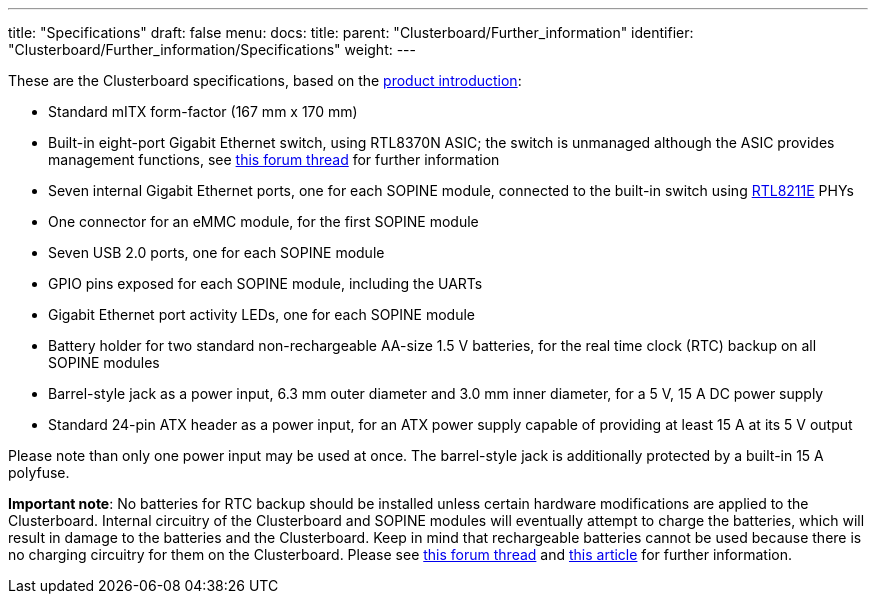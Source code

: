 ---
title: "Specifications"
draft: false
menu:
  docs:
    title:
    parent: "Clusterboard/Further_information"
    identifier: "Clusterboard/Further_information/Specifications"
    weight: 
---

These are the Clusterboard specifications, based on the https://www.pine64.org/clusterboard/[product introduction]:

* Standard mITX form-factor (167&nbsp;mm&nbsp;x 170&nbsp;mm)
* Built-in eight-port Gigabit Ethernet switch, using RTL8370N ASIC; the switch is unmanaged although the ASIC provides management functions, see https://forum.pine64.org/showthread.php?tid=13181[this forum thread] for further information
* Seven internal Gigabit Ethernet ports, one for each SOPINE module, connected to the built-in switch using https://datasheet.lcsc.com/szlcsc/Realtek-Semicon-RTL8211EG-VB-CG_C69264.pdf[RTL8211E] PHYs
* One connector for an eMMC module, for the first SOPINE module
* Seven USB 2.0 ports, one for each SOPINE module
* GPIO pins exposed for each SOPINE module, including the UARTs
* Gigabit Ethernet port activity LEDs, one for each SOPINE module
* Battery holder for two standard non-rechargeable AA-size 1.5&nbsp;V batteries, for the real time clock (RTC) backup on all SOPINE modules
* Barrel-style jack as a power input, 6.3&nbsp;mm outer diameter and 3.0&nbsp;mm inner diameter, for a 5&nbsp;V, 15&nbsp;A DC power supply
* Standard 24-pin ATX header as a power input, for an ATX power supply capable of providing at least 15&nbsp;A at its 5&nbsp;V output

Please note than only one power input may be used at once.  The barrel-style jack is additionally protected by a built-in 15&nbsp;A polyfuse.

*Important note*: No batteries for RTC backup should be installed unless certain hardware modifications are applied to the Clusterboard.  Internal circuitry of the Clusterboard and SOPINE modules will eventually attempt to charge the batteries, which will result in damage to the batteries and the Clusterboard.  Keep in mind that rechargeable batteries cannot be used because there is no charging circuitry for them on the Clusterboard.  Please see https://forum.pine64.org/showthread.php?tid=5849&page=2[this forum thread] and https://ericdraken.com/a64-reset-problem/[this article] for further information.

